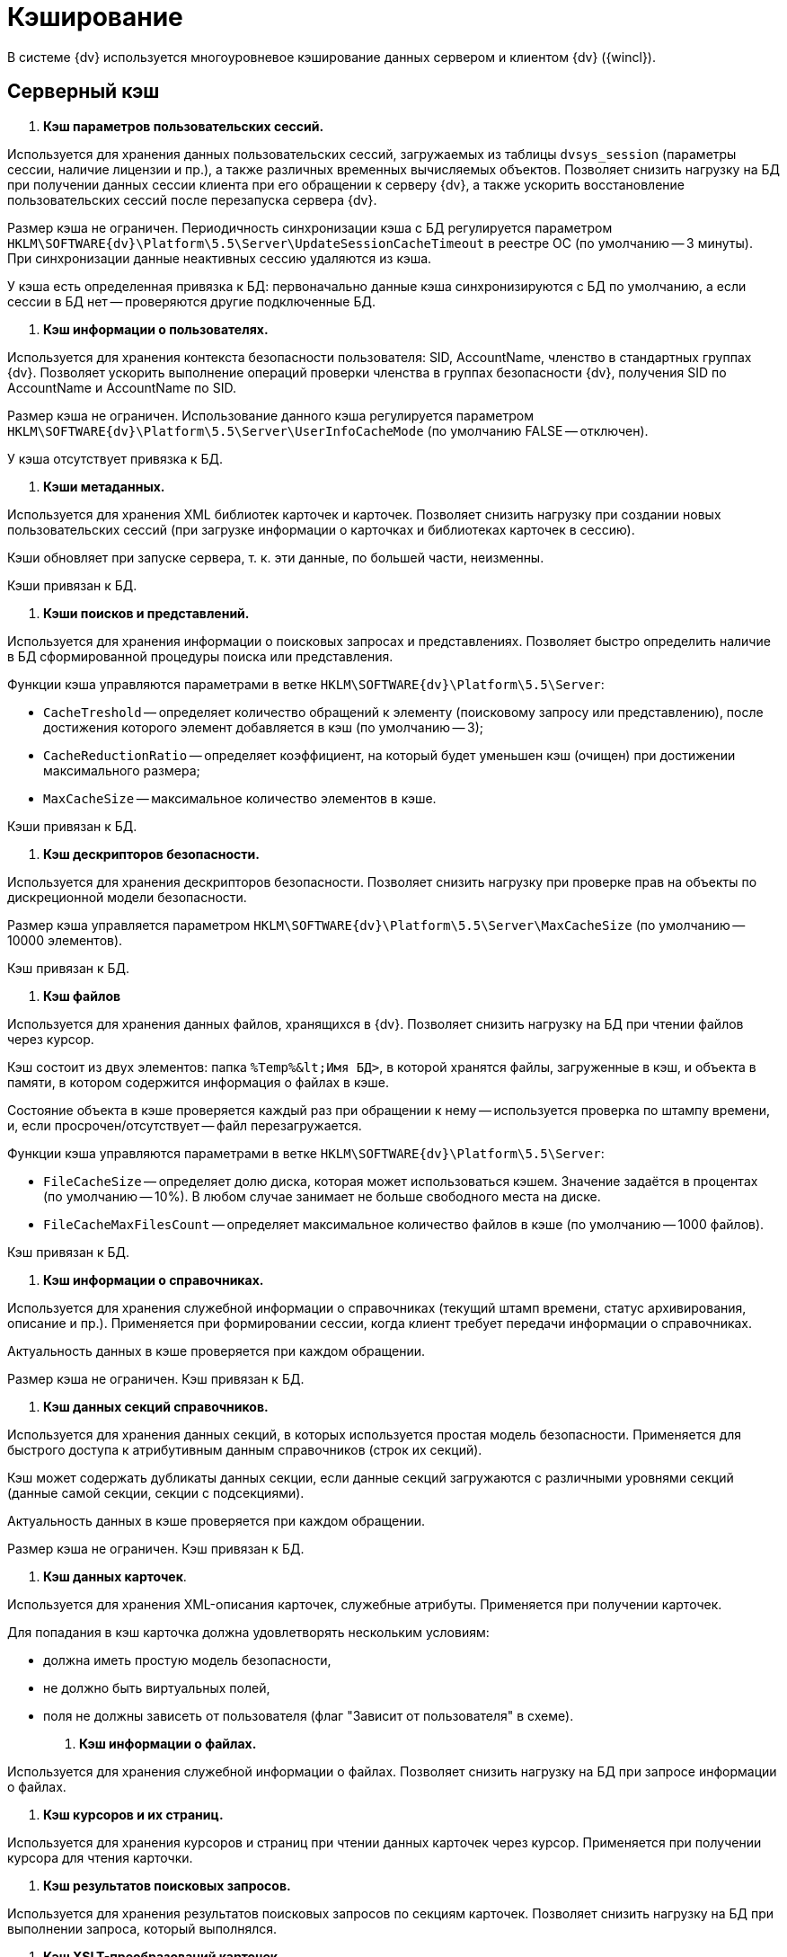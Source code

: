 = Кэширование

В системе {dv} используется многоуровневое кэширование данных сервером и клиентом {dv} ({wincl}).

== Серверный кэш

. *Кэш параметров пользовательских сессий.*

Используется для хранения данных пользовательских сессий, загружаемых из таблицы `dvsys_session` (параметры сессии, наличие лицензии и пр.), а также различных временных вычисляемых объектов. Позволяет снизить нагрузку на БД при получении данных сессии клиента при его обращении к серверу {dv}, а также ускорить восстановление пользовательских сессий после перезапуска сервера {dv}.

Размер кэша не ограничен. Периодичность синхронизации кэша с БД регулируется параметром `HKLM\SOFTWARE\{dv}\Platform\5.5\Server\UpdateSessionCacheTimeout` в реестре ОС (по умолчанию -- 3 минуты). При синхронизации данные неактивных сессию удаляются из кэша.

У кэша есть определенная привязка к БД: первоначально данные кэша синхронизируются с БД по умолчанию, а если сессии в БД нет -- проверяются другие подключенные БД.

. *Кэш информации о пользователях.*

Используется для хранения контекста безопасности пользователя: SID, AccountName, членство в стандартных группах {dv}. Позволяет ускорить выполнение операций проверки членства в группах безопасности {dv}, получения SID по AccountName и AccountName по SID.

Размер кэша не ограничен. Использование данного кэша регулируется параметром `HKLM\SOFTWARE\{dv}\Platform\5.5\Server\UserInfoCacheMode` (по умолчанию FALSE -- отключен).

У кэша отсутствует привязка к БД.

. *Кэши метаданных.*

Используется для хранения XML библиотек карточек и карточек. Позволяет снизить нагрузку при создании новых пользовательских сессий (при загрузке информации о карточках и библиотеках карточек в сессию).

Кэши обновляет при запуске сервера, т. к. эти данные, по большей части, неизменны.

Кэши привязан к БД.

. *Кэши поисков и представлений.*

Используется для хранения информации о поисковых запросах и представлениях. Позволяет быстро определить наличие в БД сформированной процедуры поиска или представления. 

Функции кэша управляются параметрами в ветке `HKLM\SOFTWARE\{dv}\Platform\5.5\Server`:

* `CacheTreshold` -- определяет количество обращений к элементу (поисковому запросу или представлению), после достижения которого элемент добавляется в кэш (по умолчанию -- 3);
* `CacheReductionRatio` -- определяет коэффициент, на который будет уменьшен кэш (очищен) при достижении максимального размера;
* `MaxCacheSize` -- максимальное количество элементов в кэше.

Кэши привязан к БД.

. *Кэш дескрипторов безопасности.*

Используется для хранения дескрипторов безопасности. Позволяет снизить нагрузку при проверке прав на объекты по дискреционной модели безопасности.

Размер кэша управляется параметром `HKLM\SOFTWARE\{dv}\Platform\5.5\Server\MaxCacheSize` (по умолчанию -- 10000 элементов).

Кэш привязан к БД.

. *Кэш файлов*

Используется для хранения данных файлов, хранящихся в {dv}. Позволяет снизить нагрузку на БД при чтении файлов через курсор.

Кэш состоит из двух элементов: папка `%Temp%\&lt;Имя БД&gt;`, в которой хранятся файлы, загруженные в кэш, и объекта в памяти, в котором содержится информация о файлах в кэше.

Состояние объекта в кэше проверяется каждый раз при обращении к нему -- используется проверка по штампу времени, и, если просрочен/отсутствует -- файл перезагружается.

Функции кэша управляются параметрами в ветке `HKLM\SOFTWARE\{dv}\Platform\5.5\Server`:

* `FileCacheSize` -- определяет долю диска, которая может использоваться кэшем. Значение задаётся в процентах (по умолчанию -- 10%). В любом случае занимает не больше свободного места на диске.
* `FileCacheMaxFilesCount` -- определяет максимальное количество файлов в кэше (по умолчанию -- 1000 файлов).

Кэш привязан к БД.

. *Кэш информации о справочниках.*

Используется для хранения служебной информации о справочниках (текущий штамп времени, статус архивирования, описание и пр.). Применяется при формировании сессии, когда клиент требует передачи информации о справочниках.

Актуальность данных в кэше проверяется при каждом обращении.

Размер кэша не ограничен. Кэш привязан к БД.

. *Кэш данных секций справочников.*

Используется для хранения данных секций, в которых используется простая модель безопасности. Применяется для быстрого доступа к атрибутивным данным справочников (строк их секций).

Кэш может содержать дубликаты данных секции, если данные секций загружаются с различными уровнями секций (данные самой секции, секции с подсекциями).

Актуальность данных в кэше проверяется при каждом обращении.

Размер кэша не ограничен. Кэш привязан к БД.

. *Кэш данных карточек*.

Используется для хранения XML-описания карточек, служебные атрибуты. Применяется при получении карточек.

Для попадания в кэш карточка должна удовлетворять нескольким условиям:

* должна иметь простую модель безопасности,
* не должно быть виртуальных полей,
* поля не должны зависеть от пользователя (флаг "Зависит от пользователя" в схеме).
. *Кэш информации о файлах.*

Используется для хранения служебной информации о файлах. Позволяет снизить нагрузку на БД при запросе информации о файлах.

. *Кэш курсоров и их страниц.*

Используется для хранения курсоров и страниц при чтении данных карточек через курсор. Применяется при получении курсора для чтения карточки.

. *Кэш результатов поисковых запросов.*

Используется для хранения результатов поисковых запросов по секциям карточек. Позволяет снизить нагрузку на БД при выполнении запроса, который выполнялся.

. *Кэш XSLT-преобразований карточек.*

Используется для хранения XSLT-преобразований карточек.

. *Информация об узлах AlwaysOn.*

Используется для хранения списка подключенных реплик, а также выбора реплики AlwaysOn, используемой методами, которые работают с поисками и представлениями.

Все перечисленные серверные кэши, кроме файлового, в зависимости от настроек сервера, могут храниться в оперативной памяти или в Redis. Также кэш может быть отключен.

== Серверный кэш расширения Backoffice

. *Кэш видов, ролей и состояний.*

Используется для хранения данных справочников видов, ролей и состояний. Применяется для ускорения работы ролевой модели безопасности.

Актуальность данных в кэше проверяется при каждом обращении по штампу времени справочников. Обновляется полностью, если любой из справочников в кэше устарел. 

Размер кэша не ограничен. Кэш привязан к БД.

. *Кэш ролевой модели.*

Используется для хранения:

* операндов -- данные в кэше считаются актуальными в течении 5 секунд после создания, далее -- проверка по штампу времени;
* настроек ролевой модели -- актуальность данных в кэше проверяется раз в 15 секунд;
* хранимые процедуры;
* информация о карточках -- данные в кэше считаются актуальными в течении 60 секунд после создания, далее -- проверка по штампу времени;
* результаты вычисления прав пользователя по ролевой модели.

== Клиентский кэш

. *Кэш данных на диске.*

Используется для хранения данных файлов и строк секций карточек. Позволяет ускорить работу с данными карточек и справочников, которые уже были получены с сервера {dv}.

Расположение папки кэша управляется параметром `HKLM\SOFTWARE\{dv}\Platform\5.5\Server\CachePath`. Кэш текущего пользователя и текущей БД по умолчанию размещается в папке `%TEMP%\DVCache\Имя БД\User ID`.

Типы кэшируемых данных определяются с помощью параметра `HKLM\SOFTWARE\{dv}\Platform\5.5\Server\CacheMode`: 1 -- только карточки, 2 -- только файлы, 4 -- только справочники. Значение можно комбинировать: 3 (1+2) -- карточки и файлы.

Размер кэша не ограничен.

. *Кэш созданных экземпляров CardData.*

Используется для хранения экземпляров класса CardData с данными карточки. Позволяет ускорить работу с данными карточек.

Размер кэша регулируется параметром `HKLM\SOFTWARE\{dv}\Platform\5.5\Server\CardPoolSize` (по умолчанию -- 30 карточек). При превышении установленного размера кэша, из него удаляются CardData с данными карточек, но не справочников.

. *Кэш метаданных.*

Используется для хранения информации о библиотеке карточек и о типах карточек. Данные являются статичными -- обновление выполняется при создании сессии.

. *Кэш UI-компонент карточек и справочников.*

Используется для хранения экземпляров UI-компонент карточек и справочников. Позволяет ускорить открытие карточки. Данный кэш используется только в {wincl}е (не в РМА).

Управление кэшированием UI-компонента осуществляется с помощью программного интерфейса `IReusableCardComponent` -- позволяет разрешить или запретить кэширование.

Кэширование не работает для следующих UI-компонент: компоненты VB6, открытые в модальном режиме; карточки с WPF элементами управления (кэширование может быть включено через интерфейс `IReusableCardComponent`).

Карточки, открытые модальное и не модально, кэшируются раздельно.

Размер кэша ограничен -- 20 экземпляров UI-компонент для одного типа карточек. Также кэш автоматически очищается при превышении клиентом лимита использования User и GDI объектов -- не более 7000.